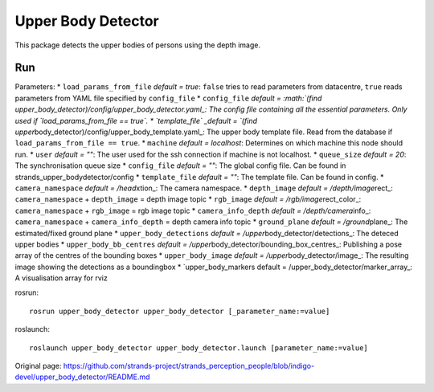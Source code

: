 Upper Body Detector
-------------------

This package detects the upper bodies of persons using the depth image.

Run
~~~

Parameters: \* ``load_params_from_file`` *default = true*: ``false``
tries to read parameters from datacentre, ``true`` reads parameters from
YAML file specified by ``config_file`` \* ``config_file`` *default =
:math:`(find upper_body_detector)/config/upper_body_detector.yaml_: The config file containing all the essential parameters. Only used if `load_params_from_file == true`. * `template_file` _default = `\ (find
upper*\ body\_detector)/config/upper\_body\_template.yaml\_: The upper
body template file. Read from the database if
``load_params_from_file == true``. \* ``machine`` *default = localhost*:
Determines on which machine this node should run. \* ``user`` *default =
""*: The user used for the ssh connection if machine is not localhost.
\* ``queue_size`` *default = 20*: The synchronisation queue size \*
``config_file`` *default = ""*: The global config file. Can be found in
strands\_upper\_bodydetector/config \* ``template_file`` *default = ""*:
The template file. Can be found in config. \* ``camera_namespace``
*default = /head*\ xtion\_: The camera namespace. \* ``depth_image``
*default = /depth/image*\ rect\_: ``camera_namespace`` + ``depth_image``
= depth image topic \* ``rgb_image`` *default =
/rgb/image*\ rect\_color\_: ``camera_namespace`` + ``rgb_image`` = rgb
image topic \* ``camera_info_depth`` *default = /depth/camera*\ info\_:
``camera_namespace`` + ``camera_info_depth`` = depth camera info topic
\* ``ground_plane`` *default = /ground*\ plane\_: The estimated/fixed
ground plane \* ``upper_body_detections`` *default =
/upper*\ body\_detector/detections\_: The deteced upper bodies \*
``upper_body_bb_centres`` *default =
/upper*\ body\_detector/bounding\_box\_centres\_: Publishing a pose
array of the centres of the bounding boxes \* ``upper_body_image``
*default = /upper*\ body\_detector/image\_: The resulting image showing
the detections as a boundingbox \* \`upper\_body\_markers default =
/upper\_body\_detector/marker\_array\_: A visualisation array for rviz

rosrun:

::

    rosrun upper_body_detector upper_body_detector [_parameter_name:=value]

roslaunch:

::

    roslaunch upper_body_detector upper_body_detector.launch [parameter_name:=value]



Original page: https://github.com/strands-project/strands_perception_people/blob/indigo-devel/upper_body_detector/README.md
